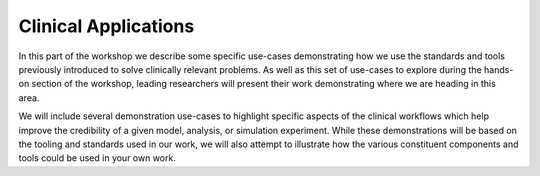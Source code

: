 Clinical Applications
==============================

In this part of the workshop we describe some specific use-cases demonstrating how we use the standards and tools previously introduced to solve clinically relevant problems.
As well as this set of use-cases to explore during the hands-on section of the workshop, leading researchers will present their work demonstrating where we are heading in this area.

We will include several demonstration use-cases to highlight specific aspects of the clinical workflows which help improve the credibility of a given model, analysis, or simulation experiment.
While these demonstrations will be based on the tooling and standards used in our work, we will also attempt to illustrate how the various constituent components and tools could be used in your own work.
